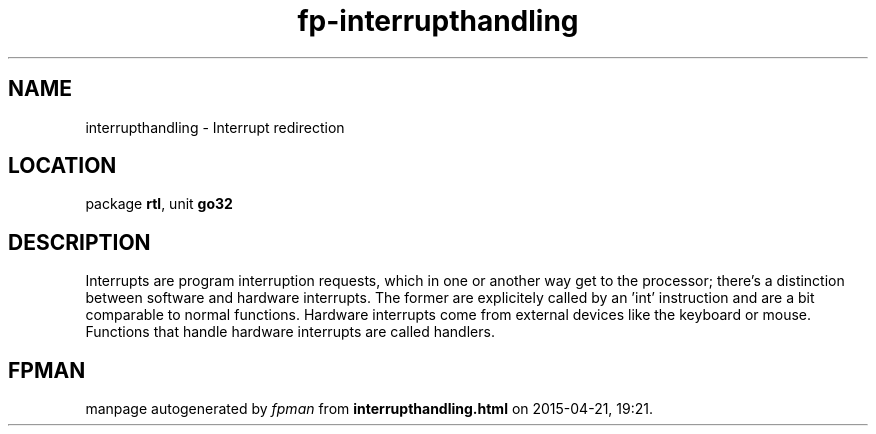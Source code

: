 .\" file autogenerated by fpman
.TH "fp-interrupthandling" 3 "2014-03-14" "fpman" "Free Pascal Programmer's Manual"
.SH NAME
interrupthandling - Interrupt redirection
.SH LOCATION
package \fBrtl\fR, unit \fBgo32\fR
.SH DESCRIPTION
Interrupts are program interruption requests, which in one or another way get to the processor; there's a distinction between software and hardware interrupts. The former are explicitely called by an 'int' instruction and are a bit comparable to normal functions. Hardware interrupts come from external devices like the keyboard or mouse. Functions that handle hardware interrupts are called handlers.


.SH FPMAN
manpage autogenerated by \fIfpman\fR from \fBinterrupthandling.html\fR on 2015-04-21, 19:21.

